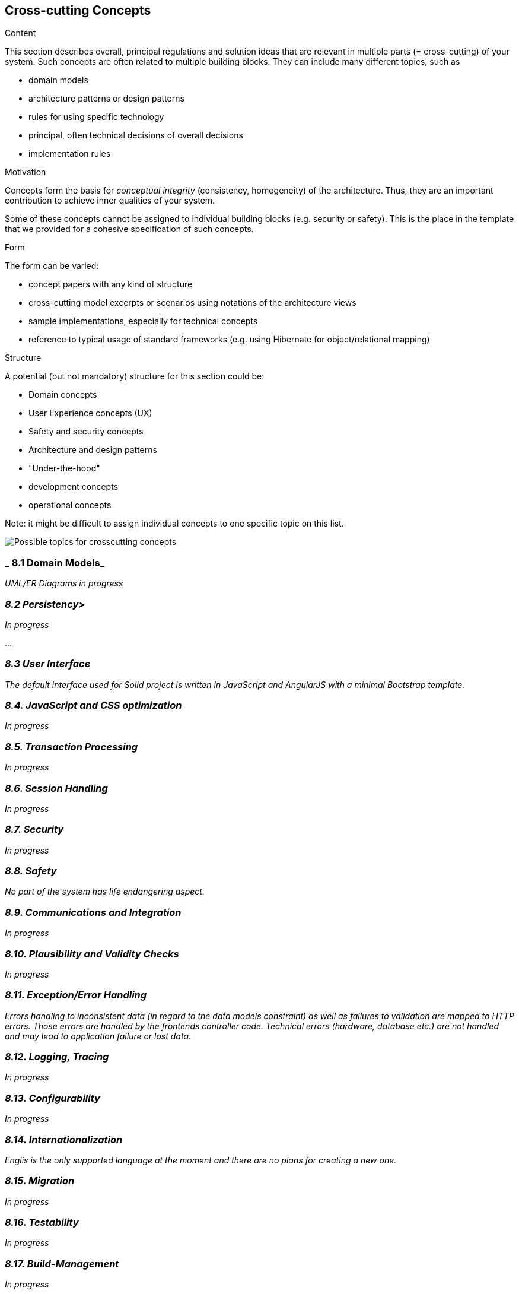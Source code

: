 [[section-concepts]]
== Cross-cutting Concepts


[role="arc42help"]
****
.Content
This section describes overall, principal regulations and solution ideas that are
relevant in multiple parts (= cross-cutting) of your system.
Such concepts are often related to multiple building blocks.
They can include many different topics, such as

* domain models
* architecture patterns or design patterns
* rules for using specific technology
* principal, often technical decisions of overall decisions
* implementation rules

.Motivation
Concepts form the basis for _conceptual integrity_ (consistency, homogeneity)
of the architecture. Thus, they are an important contribution to achieve inner qualities of your system.

Some of these concepts cannot be assigned to individual building blocks
(e.g. security or safety). This is the place in the template that we provided for a
cohesive specification of such concepts.

.Form
The form can be varied:

* concept papers with any kind of structure
* cross-cutting model excerpts or scenarios using notations of the architecture views
* sample implementations, especially for technical concepts
* reference to typical usage of standard frameworks (e.g. using Hibernate for object/relational mapping)

.Structure
A potential (but not mandatory) structure for this section could be:

* Domain concepts
* User Experience concepts (UX)
* Safety and security concepts
* Architecture and design patterns
* "Under-the-hood"
* development concepts
* operational concepts

Note: it might be difficult to assign individual concepts to one specific topic
on this list.

image:08-Crosscutting-Concepts-Structure-EN.png["Possible topics for crosscutting concepts"]
****


=== _ 8.1 Domain Models_

_UML/ER Diagrams in progress_



=== _8.2 Persistency>_

_In progress_

...

=== _8.3 User Interface_

_The default interface used for Solid project is written in JavaScript and AngularJS with a minimal Bootstrap template._

=== _8.4. JavaScript and CSS optimization_

_In progress_

=== _8.5. Transaction Processing_

_In progress_

=== _8.6. Session Handling_

_In progress_

=== _8.7. Security_

_In progress_

=== _8.8. Safety_

_No part of the system has life endangering aspect._

=== _8.9. Communications and Integration_

_In progress_

=== _8.10. Plausibility and Validity Checks_

_In progress_

=== _8.11. Exception/Error Handling_

_Errors handling to inconsistent data (in regard to the data models constraint) as well as failures to validation are mapped to HTTP errors. Those errors are handled by the frontends controller code. Technical errors (hardware, database etc.) are not handled and may lead to application failure or lost data._

=== _8.12. Logging, Tracing_

_In progress_

=== _8.13. Configurability_

_In progress_

=== _8.14. Internationalization_

_Englis is the only supported language at the moment and there are no plans for creating a new one._

=== _8.15. Migration_

_In progress_

=== _8.16. Testability_

_In progress_

=== _8.17. Build-Management_

_In progress_